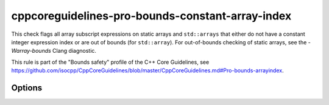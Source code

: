 .. title:: clang-tidy - cppcoreguidelines-pro-bounds-constant-array-index

cppcoreguidelines-pro-bounds-constant-array-index
=================================================

This check flags all array subscript expressions on static arrays and
``std::arrays`` that either do not have a constant integer expression index or
are out of bounds (for ``std::array``). For out-of-bounds checking of static
arrays, see the `-Warray-bounds` Clang diagnostic.

This rule is part of the "Bounds safety" profile of the C++ Core Guidelines, see
https://github.com/isocpp/CppCoreGuidelines/blob/master/CppCoreGuidelines.md#Pro-bounds-arrayindex.

Options
-------

.. option:: GslHeader

   The check can generate fixes after this option has been set to the name of
   the include file that contains ``gsl::at()``, e.g. `"gsl/gsl.h"`.

.. option:: IncludeStyle

   A string specifying which include-style is used, `llvm` or `google`. Default
   is `llvm`.
